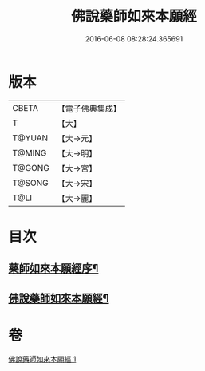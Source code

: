 #+TITLE: 佛說藥師如來本願經 
#+DATE: 2016-06-08 08:28:24.365691

* 版本
 |     CBETA|【電子佛典集成】|
 |         T|【大】     |
 |    T@YUAN|【大→元】   |
 |    T@MING|【大→明】   |
 |    T@GONG|【大→宮】   |
 |    T@SONG|【大→宋】   |
 |      T@LI|【大→麗】   |

* 目次
** [[file:KR6i0047_001.txt::001-0401a3][藥師如來本願經序¶]]
** [[file:KR6i0047_001.txt::001-0401a25][佛說藥師如來本願經¶]]

* 卷
[[file:KR6i0047_001.txt][佛說藥師如來本願經 1]]


